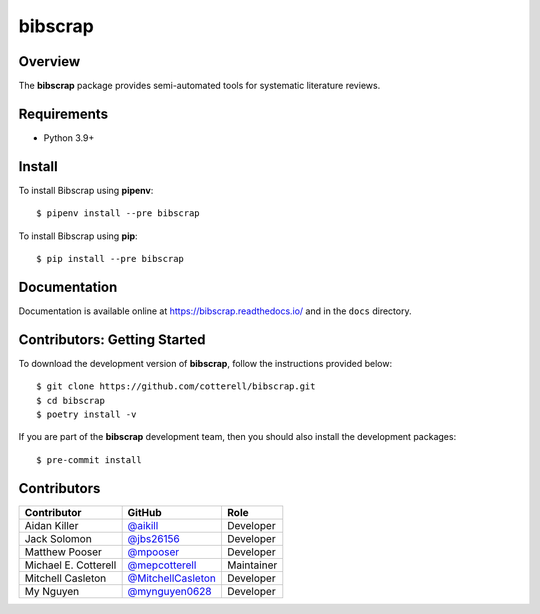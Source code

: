 ========
bibscrap
========

.. image:: https://img.shields.io/pypi/v/bibscrap?style=flat
   :target: https://pypi.org/project/bibscrap/
   :alt: PyPI version

.. image:: https://app.travis-ci.com/cotterell/bibscrap.svg
   :target: https://app.travis-ci.com/cotterell/bibscrap

.. image:: https://readthedocs.org/projects/bibscrap/badge/?version=latest
   :target: https://bibscrap.readthedocs.io/en/latest/
   :alt: bibscrap's documentation


.. image:: https://codecov.io/gh/cotterell/bibscrap/branch/main/graph/badge.svg?token=TQQWS0OQ0E
   :target: https://codecov.io/gh/cotterell/bibscrap
   :alt: Code coverage

.. image:: https://img.shields.io/pypi/l/bibscrap.svg
   :target: https://github.com/cotterell/bibscrap/blob/master/LICENSE.rst
   :alt: MIT license

.. image:: https://img.shields.io/badge/code%20style-black-161b22.svg
   :target: https://github.com/psf/black
   :alt: Code style: black

Overview
========

The **bibscrap** package provides semi-automated tools for systematic literature reviews.

Requirements
============

* Python 3.9+

Install
=======

To install Bibscrap using **pipenv**::

  $ pipenv install --pre bibscrap

To install Bibscrap using **pip**::

  $ pip install --pre bibscrap

Documentation
=============

Documentation is available online at https://bibscrap.readthedocs.io/ and in the
``docs`` directory.

Contributors: Getting Started
=============================

To download the development version of **bibscrap**, follow the instructions
provided below::

  $ git clone https://github.com/cotterell/bibscrap.git
  $ cd bibscrap
  $ poetry install -v

If you are part of the **bibscrap** development team, then you should also
install the development packages::

  $ pre-commit install

Contributors
============

=====================  ==========================================================  ============
Contributor            GitHub                                                      Role
=====================  ==========================================================  ============
Aidan Killer           `@aikill <https://github.com/aikill>`_                      Developer
Jack Solomon           `@jbs26156 <https://github.com/jbs26156>`_                  Developer
Matthew Pooser         `@mpooser <https://github.com/mpooser>`_                    Developer
Michael E. Cotterell   `@mepcotterell <https://github.com/mepcotterell>`_          Maintainer
Mitchell Casleton      `@MitchellCasleton <https://github.com/MitchellCasleton>`_  Developer
My Nguyen              `@mynguyen0628 <https://github.com/mynguyen0628>`_          Developer
=====================  ==========================================================  ============


.. image:: https://badges.gitter.im/bibscrap/community.svg
   :alt: Join the chat at https://gitter.im/bibscrap/community
   :target: https://gitter.im/bibscrap/community?utm_source=badge&utm_medium=badge&utm_campaign=pr-badge&utm_content=badge